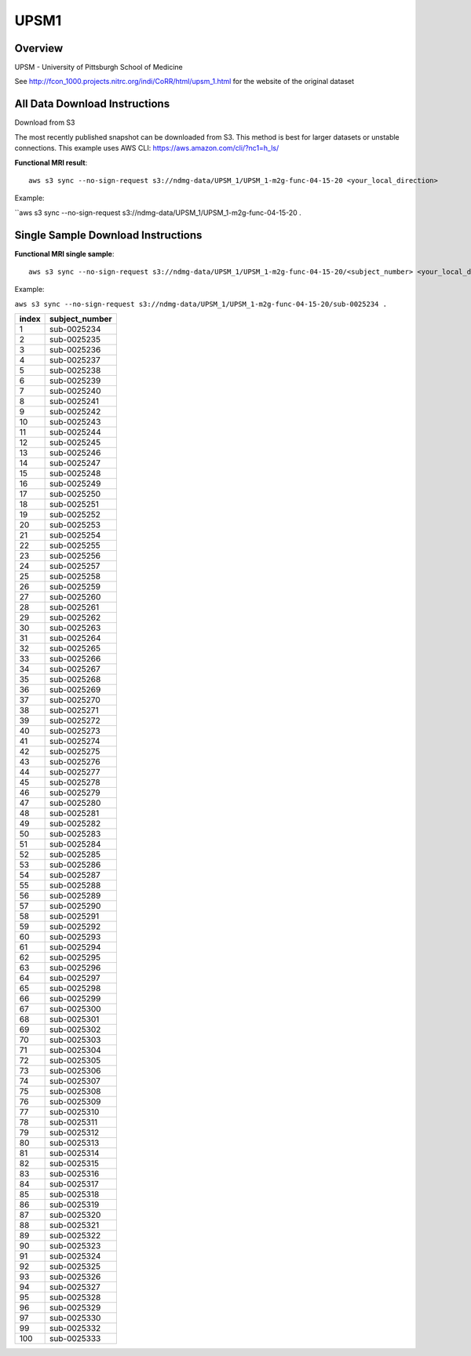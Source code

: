 .. m2g_data documentation master file, created by
   sphinx-quickstart on Tue Mar 10 15:24:51 2020.
   You can adapt this file completely to your liking, but it should at least
   contain the root `toctree` directive.

******************
UPSM1
******************


Overview
-----------

UPSM - University of Pittsburgh School of Medicine

See http://fcon_1000.projects.nitrc.org/indi/CoRR/html/upsm_1.html for the website of the original dataset

All Data Download Instructions
-------------------------------------

Download from S3

The most recently published snapshot can be downloaded from S3. This method is best for larger datasets or unstable connections. This example uses AWS CLI: https://aws.amazon.com/cli/?nc1=h_ls/



**Functional MRI result**::


    aws s3 sync --no-sign-request s3://ndmg-data/UPSM_1/UPSM_1-m2g-func-04-15-20 <your_local_direction>
	
Example: 

``aws s3 sync --no-sign-request s3://ndmg-data/UPSM_1/UPSM_1-m2g-func-04-15-20 .




Single Sample Download Instructions
----------------------------------------


**Functional MRI single sample**::
    
    aws s3 sync --no-sign-request s3://ndmg-data/UPSM_1/UPSM_1-m2g-func-04-15-20/<subject_number> <your_local_direction>

Example: 

``aws s3 sync --no-sign-request s3://ndmg-data/UPSM_1/UPSM_1-m2g-func-04-15-20/sub-0025234 .``


======	==============================
index	subject_number
======	==============================
1    	sub-0025234
2    	sub-0025235
3    	sub-0025236
4    	sub-0025237
5    	sub-0025238
6    	sub-0025239
7    	sub-0025240
8    	sub-0025241
9		sub-0025242
10    	sub-0025243
11    	sub-0025244
12    	sub-0025245
13    	sub-0025246
14    	sub-0025247
15    	sub-0025248
16    	sub-0025249
17    	sub-0025250
18    	sub-0025251
19		sub-0025252
20    	sub-0025253
21    	sub-0025254
22    	sub-0025255
23    	sub-0025256
24    	sub-0025257
25    	sub-0025258
26    	sub-0025259
27    	sub-0025260
28    	sub-0025261
29		sub-0025262
30    	sub-0025263
31    	sub-0025264
32    	sub-0025265
33    	sub-0025266
34    	sub-0025267
35    	sub-0025268
36    	sub-0025269
37    	sub-0025270
38    	sub-0025271
39		sub-0025272
40    	sub-0025273
41    	sub-0025274
42    	sub-0025275
43    	sub-0025276
44    	sub-0025277
45    	sub-0025278
46    	sub-0025279
47    	sub-0025280
48    	sub-0025281
49		sub-0025282
50    	sub-0025283
51    	sub-0025284
52    	sub-0025285
53    	sub-0025286
54    	sub-0025287
55    	sub-0025288
56    	sub-0025289
57    	sub-0025290
58    	sub-0025291
59		sub-0025292
60    	sub-0025293
61    	sub-0025294
62    	sub-0025295
63    	sub-0025296
64    	sub-0025297
65    	sub-0025298
66    	sub-0025299
67    	sub-0025300
68    	sub-0025301
69		sub-0025302
70    	sub-0025303
71    	sub-0025304
72    	sub-0025305
73    	sub-0025306
74    	sub-0025307
75    	sub-0025308
76    	sub-0025309
77    	sub-0025310
78    	sub-0025311
79		sub-0025312
80    	sub-0025313
81    	sub-0025314
82    	sub-0025315
83    	sub-0025316
84    	sub-0025317
85    	sub-0025318
86    	sub-0025319
87    	sub-0025320
88    	sub-0025321
89		sub-0025322
90    	sub-0025323
91    	sub-0025324
92    	sub-0025325
93    	sub-0025326
94    	sub-0025327
95    	sub-0025328
96    	sub-0025329
97    	sub-0025330
99		sub-0025332
100    	sub-0025333
======	==============================